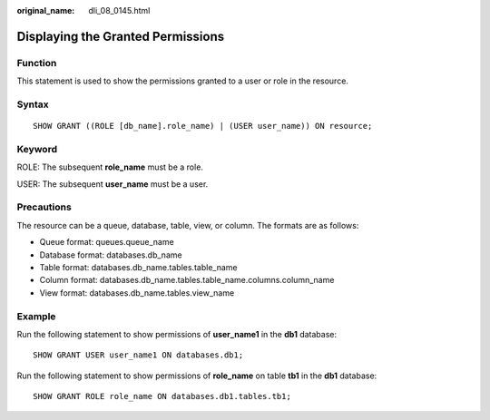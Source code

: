:original_name: dli_08_0145.html

.. _dli_08_0145:

Displaying the Granted Permissions
==================================

Function
--------

This statement is used to show the permissions granted to a user or role in the resource.

Syntax
------

::

   SHOW GRANT ((ROLE [db_name].role_name) | (USER user_name)) ON resource;

Keyword
-------

ROLE: The subsequent **role_name** must be a role.

USER: The subsequent **user_name** must be a user.

Precautions
-----------

The resource can be a queue, database, table, view, or column. The formats are as follows:

-  Queue format: queues.queue_name
-  Database format: databases.db_name
-  Table format: databases.db_name.tables.table_name
-  Column format: databases.db_name.tables.table_name.columns.column_name
-  View format: databases.db_name.tables.view_name

Example
-------

Run the following statement to show permissions of **user_name1** in the **db1** database:

::

   SHOW GRANT USER user_name1 ON databases.db1;

Run the following statement to show permissions of **role_name** on table **tb1** in the **db1** database:

::

   SHOW GRANT ROLE role_name ON databases.db1.tables.tb1;
